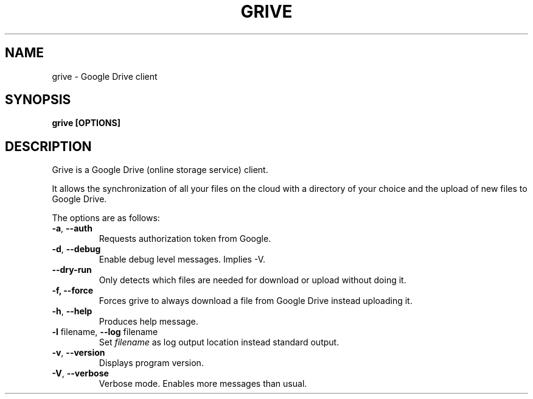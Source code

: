 .\"                                      Hey, EMACS: -*- nroff -*-
.\" First parameter, NAME, should be all caps
.\" Second parameter, SECTION, should be 1-8, maybe w/ subsection
.\" other parameters are allowed: see man(7), man(1)
.TH "GRIVE" 1 "June 19, 2012"
.SH NAME
grive \- Google Drive client

.SH SYNOPSIS
.B grive [OPTIONS]
.SH DESCRIPTION
.PP
Grive is a Google Drive (online storage service) client.
.PP
It allows the synchronization of all your files on the cloud with a
directory of your choice and the upload of new files to Google Drive.
.PP
The options are as follows:
.TP
\fB\-a\fR, \fB\-\-auth\fR
Requests authorization token from Google.
.TP
\fB\-d\fR, \fB\-\-debug\fR
Enable debug level messages. Implies \-V.
.TP
\fB\-\-dry-run\fR
Only detects which files are needed for download or upload without doing it.
.TP
\fB\-f, \-\-force\fR
Forces grive to always download a file from Google Drive instead uploading it.
.TP
\fB\-h\fR, \fB\-\-help\fR
Produces help message.
.TP
\fB\-l\fR filename, \fB\-\-log\fR filename
Set
.I filename
as log output location instead standard output.
.TP
\fB\-v\fR, \fB\-\-version\fR
Displays program version.
.TP
\fB\-V\fR, \fB\-\-verbose\fR
Verbose mode. Enables more messages than usual.
